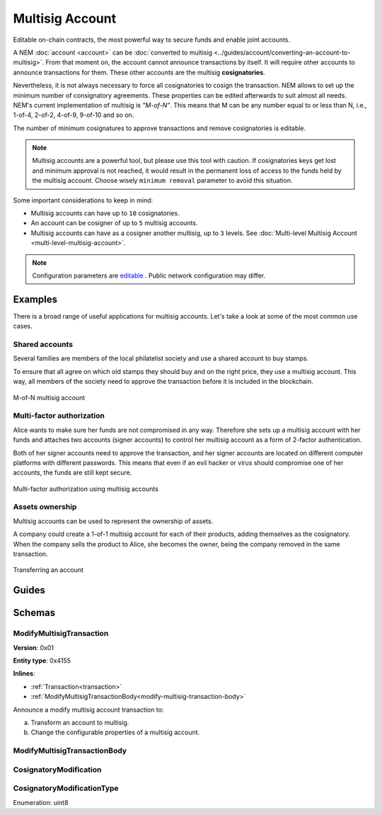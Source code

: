 ################
Multisig Account
################

Editable on-chain contracts, the most powerful way to secure funds and enable joint accounts.

A NEM :doc:`account <account>` can be :doc:`converted to multisig <../guides/account/converting-an-account-to-multisig>`. From that moment on, the account cannot announce transactions by itself. It will require other accounts to announce transactions for them. These other accounts are the multisig **cosignatories**.

Nevertheless, it is not always necessary to force all cosignatories to cosign the transaction. NEM allows to set up the minimum number of consignatory agreements. These properties can be edited afterwards to suit almost all needs. NEM's current implementation of multisig is *"M-of-N"*. This means that M can be any number equal to or less than N, i.e., 1-of-4, 2-of-2, 4-of-9, 9-of-10 and so on.

The number of minimum cosignatures to approve transactions and remove cosignatories is editable.

.. note:: Multisig accounts are a powerful tool, but please use this tool with caution.  If cosignatories keys get lost and minimum approval is not reached, it would result in the permanent loss of access to the funds held by the multisig account. Choose wisely ``minimum removal`` parameter to avoid this situation.

Some important considerations to keep in mind:

* Multisig accounts can have up to ``10`` cosignatories.

* An account can be cosigner of up to ``5`` multisig accounts.

* Multisig accounts can have as a cosigner another multisig, up to ``3`` levels. See :doc:`Multi-level Multisig Account <multi-level-multisig-account>`.

.. note:: Configuration parameters are `editable <https://github.com/nemtech/catapult-server/blob/master/resources/config-network.properties>`_ . Public network configuration may differ.

********
Examples
********

There is a broad range of useful applications for multisig accounts. Let's take a look at some of the most common use cases.

Shared accounts
===============

Several families are members of the local philatelist society and use a shared account to buy stamps.

To ensure that all agree on which old stamps they should buy and on the right price, they use a multisig account. This way, all members of the society need to approve the transaction before it is included in the blockchain.

.. figure:: ../resources/images/examples/multisig-2-of-3.png
    :align: center
    :width: 350px

    M-of-N multisig account

Multi-factor authorization
==========================

Alice wants to make sure her funds are not compromised in any way. Therefore she sets up a multisig account with her funds and attaches two accounts (signer accounts) to control her multisig account as a form of 2-factor authentication.

Both of her signer accounts need to approve the transaction, and her signer accounts are located on different computer platforms with different passwords. This means that even if an evil hacker or virus should compromise one of her accounts, the funds are still kept secure.

.. figure:: ../resources/images/examples/multisig-multifactor-auth.png
    :align: center
    :width: 300px

    Multi-factor authorization using multisig accounts

Assets ownership
================

Multisig accounts can be used to represent the ownership of assets.

A company could create a 1-of-1 multisig account for each of their products, adding themselves as the cosignatory. When the company sells the product to Alice, she becomes the owner, being the company removed in the same transaction.

.. figure:: ../resources/images/examples/multisig-asset-ownership.png
    :align: center
    :width: 300px

    Transferring an account

******
Guides
******

.. postlist::
    :category: multisig-account
    :date: %A, %B %d, %Y
    :format: {title}
    :list-style: circle
    :excerpts:
    :sort:

*******
Schemas
*******

.. _modify-multisig-account-transaction:

ModifyMultisigTransaction
=========================

**Version**: 0x01

**Entity type**: 0x4155

**Inlines**:

* :ref:`Transaction<transaction>`
* :ref:`ModifyMultisigTransactionBody<modify-multisig-transaction-body>`

Announce a modify multisig account transaction to:

a) Transform an account to multisig.
b) Change the configurable properties of a multisig account.

.. _modify-multisig-transaction-body:

ModifyMultisigTransactionBody
=============================

.. csv-table::
    :header: "Property", "Type", "Description"
    :delim: ;

    minRemovalDelta; uint8; The number of signatures needed to remove a cosignatory. If we are modifying an existing multisig account, this indicates the relative change of the minimum cosignatories.
    minApprovalDelta; uint8; The number of signatures needed to approve a transaction. If we are modifying an existing multisig account, this indicates the relative change of the minimum cosignatories.
    modificationsCount; uint8; The number of modifications.
    modification; array(:ref:`CosignatoryModification <cosignatory-modification>`, modificationsCount); The array of cosignatory :doc:`accounts <account>` to add or delete.

.. _cosignatory-modification:

CosignatoryModification
=======================

.. csv-table::
    :header: "Property", "Type", "Description"
    :delim: ;

    modificationType; :ref:`CosignatoryModificationType <cosignatory-modification-type>`; The cosignatory modification type.
    cosignatoryPublicKey; 32 bytes (binary); The public key of the cosignatory.

.. _cosignatory-modification-type:

CosignatoryModificationType
===========================

Enumeration: uint8

.. csv-table::
    :header: "Id", "Description"
    :delim: ;

    0x00; Add.
    0x01; Remove.